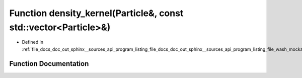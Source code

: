 .. _exhale_function_doc__out_2sphinx_2__sources_2api_2program__listing__file__docs__doc__out__sphinx____sources__api0fd2e6e932d25af6e2c05328a262d9e1_1ac62e733c8083fd16b7758f1fa6287abd:

Function density_kernel(Particle&, const std::vector<Particle>&)
================================================================

- Defined in :ref:`file_docs_doc_out_sphinx__sources_api_program_listing_file_docs_doc_out_sphinx__sources_api_program_listing_file_wash_mockapi.cpp.rst.txt.rst.txt`


Function Documentation
----------------------


.. doxygenfunction:: density_kernel(Particle&, const std::vector<Particle>&)
   :project: my_project